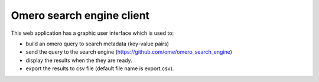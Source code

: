 Omero search engine client
--------------------------
This web application has a graphic user interface which is used to:

* build an omero query to search metadata (key-value pairs)
* send the query to the search engine (https://github.com/ome/omero_search_engine)
* display the results when the they are ready.
* export the results to csv file (default file name is export.csv).




